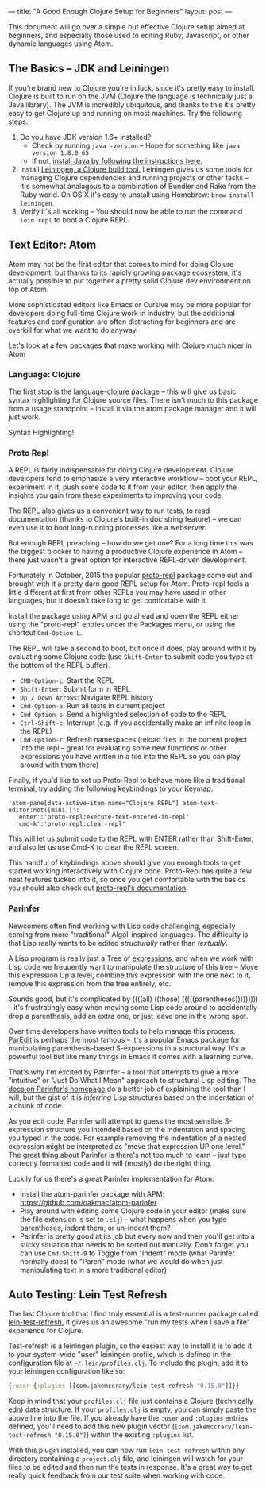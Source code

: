 ---
title: "A Good Enough Clojure Setup for Beginners"
layout: post
---

This document will go over a simple but effective Clojure setup aimed at beginners, and especially those used to editing Ruby, Javascript, or other dynamic languages using Atom.
** The Basics -- JDK and Leiningen
If you're brand new to Clojure you're in luck, since it's pretty easy to install. Clojure is built to run on the JVM (Clojure the language is technically just a Java library). The JVM is incredibly ubiquitous, and thanks to this it's pretty easy to get Clojure up and running on most machines. Try the following steps:

1. Do you have JDK version 1.6+ installed?
   * Check by running ~java -version~ -- Hope for something like ~java version 1.8.0_65~
   * If not, [[http://www.oracle.com/technetwork/java/javase/downloads/jdk8-downloads-2133151.html][install Java by following the instructions here.]]
2. Install [[http://leiningen.org/][Leiningen, a Clojure build tool.]] Leiningen gives us some tools for managing Clojure dependencies and running projects or other tasks -- it's somewhat analagous to a combination of Bundler and Rake from the Ruby world. On OS X it's easy to unstall using Homebrew: ~brew install leiningen~.
3. Verify it's all working -- You should now be able to run the command =lein repl= to boot a Clojure REPL.

[[/public/images/LeinRepl.png]]

** Text Editor: Atom
 Atom may not be the first editor that comes to mind for doing Clojure development, but thanks to its rapidly growing package ecosystem, it's actually possible to put together a pretty solid Clojure dev environment on top of Atom.

 More sophisticated editors like Emacs or Cursive may be more popular for developers doing full-time Clojure work in industry, but the additional features and configuration are often distracting for beginners and are overkill for what we want to do anyway.

 Let's look at a few packages that make working with Clojure much nicer in Atom
*** Language: Clojure
The first stop is the [[https://github.com/atom/language-clojure][language-clojure]] package -- this will give us basic syntax highlighting for Clojure source files. There isn't much to this package from a usage standpoint -- install it via the atom package manager and it will just work.

Syntax Highlighting!
[[/public/images/ClojureSyntaxHighlighting.png]]

*** Proto Repl
A REPL is fairly indispensable for doing Clojure development. Clojure developers tend to emphasize a very interactive workflow -- boot your REPL, experiment in it, push some code to it from your editor, then apply the insights you gain from these experiments to improving your code.

The REPL also gives us a convenient way to run tests, to read documentation (thanks to Clojure's built-in doc string feature) -- we can even use it to boot long-running processes like a webserver.

But enough REPL preaching -- how do we get one? For a long time this was the biggest blocker to having a productive Clojure experience in Atom -- there just wasn't a great option for interactive REPL-driven development.

Fortunately in October, 2015 the popular [[https://github.com/jasongilman/proto-repl][proto-repl]] package came out and brought with it a pretty darn good REPL setup for Atom. Proto-repl feels a little different at first from other REPLs you may have used in other languages, but it doesn't take long to get comfortable with it.

Install the package using APM and go ahead and open the REPL either using the "proto-repl" entries under the Packages menu, or using the shortcut ~Cmd-Option-L~.

The REPL will take a second to boot, but once it does, play around with it by evaluating some Clojure code (use ~Shift-Enter~ to submit code you type at the bottom of the REPL buffer).

[[/public/images/ProtoReplUsage.png]]

 * ~CMD-Option-L~: Start the REPL
 * ~Shift-Enter~: Submit form in REPL
 * ~Up / Down Arrows~: Navigate REPL history
 * ~Cmd-Option-a~: Run all tests in current project
 * ~Cmd-Option s~: Send a highlighted selection of code to the REPL
 * ~Ctrl-Shift-c~: Interrupt (e.g. if you accidentally make an infinite loop in the REPL)
 * ~Cmd-Option-r~: Refresh namespaces (reload files in the current project into the repl --  great for evaluating some new functions or other expressions you have written in a file into the REPL so you can play around with them there)

Finally, if you'd like to set up Proto-Repl to behave more like a traditional terminal, try adding the following keybindings to your Keymap:

#+BEGIN_SRC text
'atom-pane[data-active-item-name="Clojure REPL"] atom-text-editor:not([mini])':
  'enter':'proto-repl:execute-text-entered-in-repl'
  'cmd-k':'proto-repl:clear-repl'
#+END_SRC

This will let us submit code to the REPL with ENTER rather than Shift-Enter, and also let us use Cmd-K to clear the REPL screen.

This handful of keybindings above should give you enough tools to get started working interactively with Clojure code. Proto-Repl has quite a few neat features tucked into it, so once you get comfortable with the basics you should also check out [[https://atom.io/packages/proto-repl][proto-repl's documentation]].

*** Parinfer
Newcomers often find working with Lisp code challenging, especially coming from more "traditional" Algol-inspired languages. The difficulty is that Lisp really wants to be edited /structurally/ rather than /textually/.

A Lisp program is really just a Tree of [[https://en.wikipedia.org/wiki/S-expression][expressions]], and when we work with Lisp code we frequently want to manipulate the structure of this tree -- Move this expression Up a level, combine this expression with the one next to it, remove this expression from the tree entirely, etc.

Sounds good, but it's complicated by ((((all) ((those) (((((parentheses))))))))) -- it's frustratingly easy when moving some Lisp code around to accidentally drop a parenthesis, add an extra one, or just leave one in the wrong spot.

Over time developers have written tools to help manage this process. [[https://www.emacswiki.org/emacs/ParEdit][ParEdit]] is perhaps the most famous -- it's a popular Emacs package for manipulating parenthesis-based S-expressions in a structural way. It's a powerful tool but like many things in Emacs it comes with a learning curve.

That's why I'm excited by Parinfer - a tool that attempts to give a more "intuitive" or "Just Do What I Mean" approach to structural Lisp editing. The [[https://shaunlebron.github.io/parinfer/][docs on Parinfer's homepage]] do a better job of explaining the tool than I will, but the gist of it is /inferring/ Lisp structures based on the indentation of a chunk of code.

As you edit code, Parinfer will attempt to guess the most sensible S-expression structure you intended based on the indentation and spacing you typed in the code. For example removing the indentation of a nested expression might be interpreted as "move that expression UP one level." The great thing about Parinfer is there's not too much to learn -- just type correctly formatted code and it will (mostly) do the right thing.

Luckily for us there's a great Parinfer implementation for Atom:

 * Install the atom-parinfer package with APM: [[https://github.com/oakmac/atom-parinfer]]
 * Play around with editing some Clojure code in your editor (make sure the file extension is set to =.clj=) -- what happens when you type parentheses, indent them, or un-indent them?
 * Parinfer is pretty good at its job but every now and then you'll get into a sticky situation that needs to be sorted out manually. Don't forget you can use =Cmd-Shift-9= to Toggle from "Indent" mode (what Parinfer normally does) to "Paren" mode (what we would do when just manipulating text in a more traditional editor)

** Auto Testing: Lein Test Refresh
The last Clojure tool that I find truly essential is a test-runner package called [[https://github.com/jakemcc/lein-test-refresh][lein-test-refresh.]] It gives us an awesome "run my tests when I save a file" experience for Clojure.

Test-refresh is a leiningen plugin, so the easiest way to install it is to add it to your system-wide "user" leiningen profile, which is defined in the configuration file at =~/.lein/profiles.clj=. To include the plugin, add it to your leiningen configuration like so:

#+BEGIN_SRC clojure
{:user {:plugins [[com.jakemccrary/lein-test-refresh "0.15.0"]]}}
#+END_SRC

Keep in mind that your =profiles.clj= file just contains a Clojure (technically [[https://github.com/edn-format/edn][edn]]) data structure. If your =profiles.clj= is empty, you can simply paste the above line into the file. If you already have the =:user= and =:plugins= entries defined, you'll need to add this new plugin vector (=[com.jakemccrary/lein-test-refresh "0.15.0"]=) within the existing =:plugins= list.

With this plugin installed, you can now run =lein test-refresh= within any directory containing a =project.clj= file, and leiningen will watch for your files to be edited and then run the tests in response. It's a great way to get really quick feedback from our test suite when working with code.

[[/public/images/LeinTestRefresh.png]]
